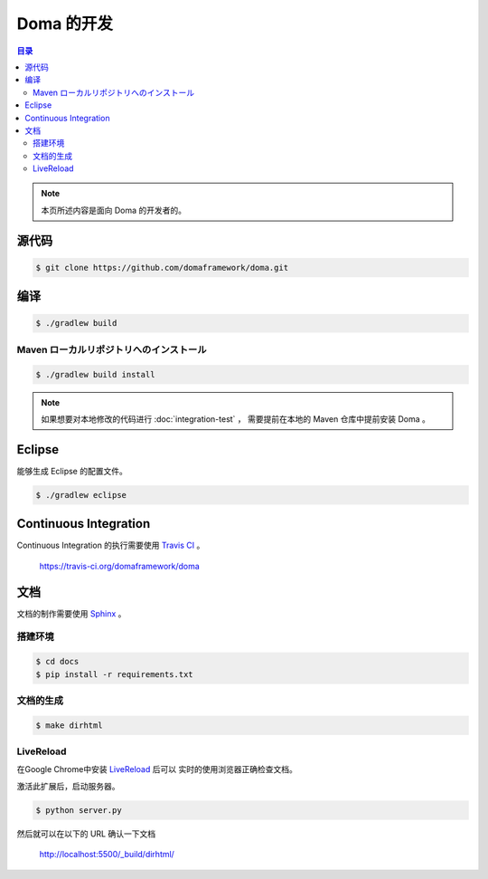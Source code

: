 ===========
Doma 的开发
===========

.. contents:: 目录
      :depth: 3

.. note::

  本页所述内容是面向 Doma 的开发者的。

源代码
============

.. code-block:: bash

  $ git clone https://github.com/domaframework/doma.git

编译
======

.. code-block:: bash

  $ ./gradlew build

Maven ローカルリポジトリへのインストール
----------------------------------------

.. code-block:: bash

  $ ./gradlew build install

.. note::

  如果想要对本地修改的代码进行 :doc:`integration-test` ，
  需要提前在本地的 Maven 仓库中提前安装 Doma 。

Eclipse
=======

能够生成 Eclipse 的配置文件。

.. code-block:: bash

  $ ./gradlew eclipse


Continuous Integration
======================

Continuous Integration 的执行需要使用 `Travis CI`_ 。

  https://travis-ci.org/domaframework/doma

文档
============

文档的制作需要使用 `Sphinx`_ 。

搭建环境
--------

.. code-block:: bash

   $ cd docs
   $ pip install -r requirements.txt

文档的生成
------------------

.. code-block:: bash

   $ make dirhtml

LiveReload
----------

在Google Chrome中安装 `LiveReload`_ 后可以
实时的使用浏览器正确检查文档。

激活此扩展后，启动服务器。

.. code-block:: bash

   $ python server.py

然后就可以在以下的 URL 确认一下文档

   http://localhost:5500/_build/dirhtml/


.. _Travis CI: http://docs.travis-ci.com/
.. _LiveReload: https://chrome.google.com/webstore/detail/livereload/jnihajbhpnppcggbcgedagnkighmdlei
.. _Sphinx: http://sphinx-doc.org/

